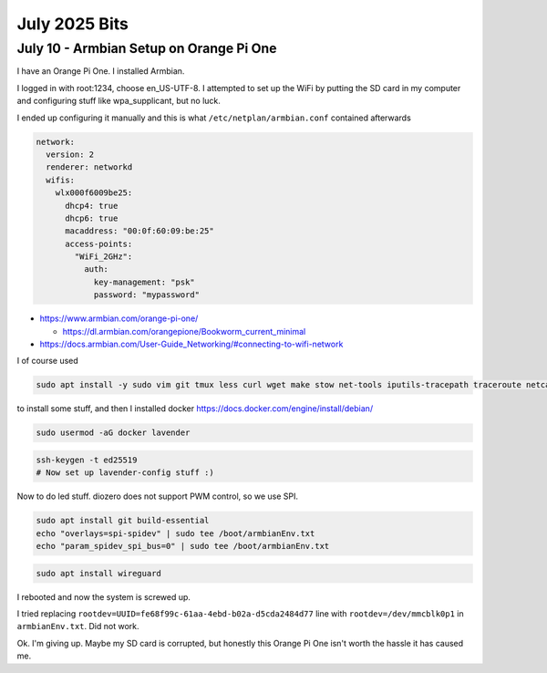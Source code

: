 July 2025 Bits
====================


July 10 - Armbian Setup on Orange Pi One
--------------------------------------------------

I have an Orange Pi One.
I installed Armbian.

I logged in with root:1234, choose en_US-UTF-8.
I attempted to set up the WiFi by putting the SD card in my computer and configuring stuff like wpa_supplicant,
but no luck.

I ended up configuring it manually and this is what ``/etc/netplan/armbian.conf`` contained afterwards

.. code-block:: yaml

  network:
    version: 2
    renderer: networkd
    wifis:
      wlx000f6009be25:
        dhcp4: true
        dhcp6: true
        macaddress: "00:0f:60:09:be:25"
        access-points:
          "WiFi_2GHz":
            auth:
              key-management: "psk"
              password: "mypassword"

* https://www.armbian.com/orange-pi-one/

  * https://dl.armbian.com/orangepione/Bookworm_current_minimal

* https://docs.armbian.com/User-Guide_Networking/#connecting-to-wifi-network

I of course used

.. code-block::

  sudo apt install -y sudo vim git tmux less curl wget make stow net-tools iputils-tracepath traceroute netcat-openbsd tree man-db file htop gpg-agent rsync pwgen

to install some stuff, and then I installed docker https://docs.docker.com/engine/install/debian/

.. code-block::

  sudo usermod -aG docker lavender


.. code-block::

  ssh-keygen -t ed25519
  # Now set up lavender-config stuff :)

Now to do led stuff.
diozero does not support PWM control, so we use SPI.

.. code-block::

  sudo apt install git build-essential
  echo "overlays=spi-spidev" | sudo tee /boot/armbianEnv.txt
  echo "param_spidev_spi_bus=0" | sudo tee /boot/armbianEnv.txt

.. code-block::

  sudo apt install wireguard

I rebooted and now the system is screwed up.

I tried replacing ``rootdev=UUID=fe68f99c-61aa-4ebd-b02a-d5cda2484d77`` line with ``rootdev=/dev/mmcblk0p1``
in ``armbianEnv.txt``.
Did not work.

Ok.
I'm giving up.
Maybe my SD card is corrupted, but honestly this Orange Pi One isn't worth the hassle it has caused me.
